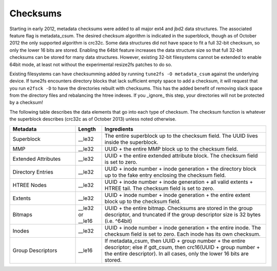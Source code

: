.. SPDX-License-Identifier: GPL-2.0

Checksums
---------

Starting in early 2012, metadata checksums were added to all major ext4
and jbd2 data structures. The associated feature flag is metadata_csum.
The desired checksum algorithm is indicated in the superblock, though as
of October 2012 the only supported algorithm is crc32c. Some data
structures did not have space to fit a full 32-bit checksum, so only the
lower 16 bits are stored. Enabling the 64bit feature increases the data
structure size so that full 32-bit checksums can be stored for many data
structures. However, existing 32-bit filesystems cannot be extended to
enable 64bit mode, at least not without the experimental resize2fs
patches to do so.

Existing filesystems can have checksumming added by running
``tune2fs -O metadata_csum`` against the underlying device. If tune2fs
encounters directory blocks that lack sufficient empty space to add a
checksum, it will request that you run ``e2fsck -D`` to have the
directories rebuilt with checksums. This has the added benefit of
removing slack space from the directory files and rebalancing the htree
indexes. If you _ignore_ this step, your directories will not be
protected by a checksum!

The following table describes the data elements that go into each type
of checksum. The checksum function is whatever the superblock describes
(crc32c as of October 2013) unless noted otherwise.

.. list-table::
   :widths: 20 8 50
   :header-rows: 1

   * - Metadata
     - Length
     - Ingredients
   * - Superblock
     - __le32
     - The entire superblock up to the checksum field. The UUID lives inside
       the superblock.
   * - MMP
     - __le32
     - UUID + the entire MMP block up to the checksum field.
   * - Extended Attributes
     - __le32
     - UUID + the entire extended attribute block. The checksum field is set to
       zero.
   * - Directory Entries
     - __le32
     - UUID + inode number + inode generation + the directory block up to the
       fake entry enclosing the checksum field.
   * - HTREE Nodes
     - __le32
     - UUID + inode number + inode generation + all valid extents + HTREE tail.
       The checksum field is set to zero.
   * - Extents
     - __le32
     - UUID + inode number + inode generation + the entire extent block up to
       the checksum field.
   * - Bitmaps
     - __le32 or __le16
     - UUID + the entire bitmap. Checksums are stored in the group descriptor,
       and truncated if the group descriptor size is 32 bytes (i.e. ^64bit)
   * - Inodes
     - __le32
     - UUID + inode number + inode generation + the entire inode. The checksum
       field is set to zero. Each inode has its own checksum.
   * - Group Descriptors
     - __le16
     - If metadata_csum, then UUID + group number + the entire descriptor;
       else if gdt_csum, then crc16(UUID + group number + the entire
       descriptor). In all cases, only the lower 16 bits are stored.

